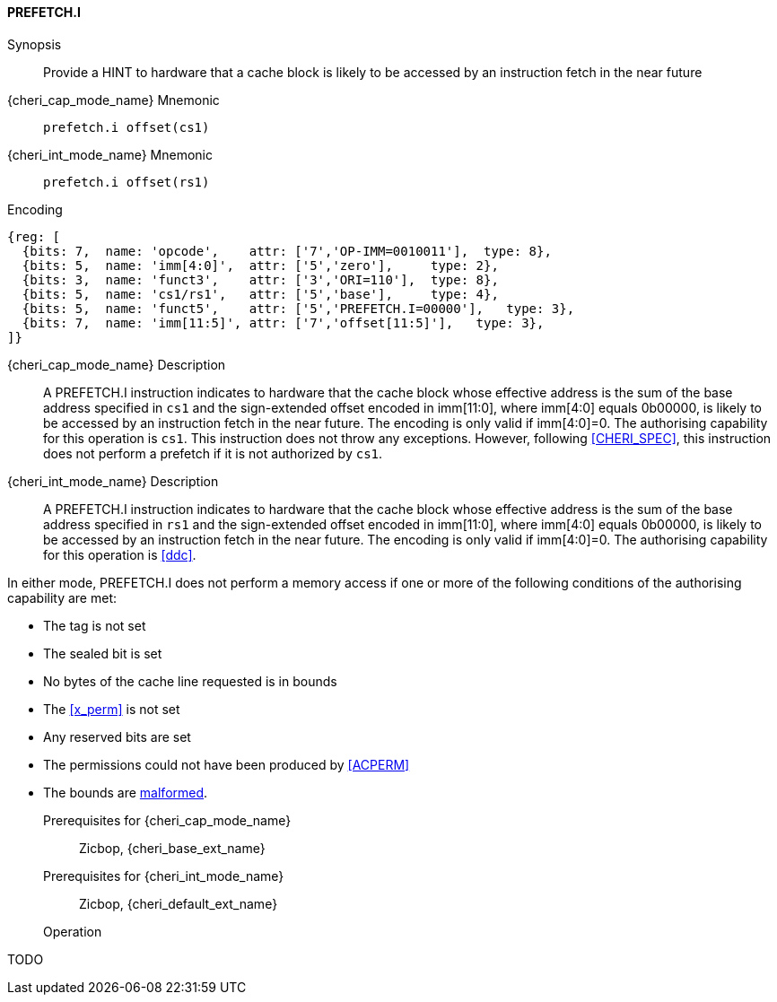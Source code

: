 <<<

[#PREFETCH_I,reftext="PREFETCH.I"]
==== PREFETCH.I

Synopsis::
Provide a HINT to hardware that a cache block is likely to be accessed by an
instruction fetch in the near future

pass:attributes,quotes[{cheri_cap_mode_name}] Mnemonic::
`prefetch.i offset(cs1)`

pass:attributes,quotes[{cheri_int_mode_name}] Mnemonic::
`prefetch.i offset(rs1)`

Encoding::
[wavedrom, , svg]
....
{reg: [
  {bits: 7,  name: 'opcode',    attr: ['7','OP-IMM=0010011'],  type: 8},
  {bits: 5,  name: 'imm[4:0]',  attr: ['5','zero'],     type: 2},
  {bits: 3,  name: 'funct3',    attr: ['3','ORI=110'],  type: 8},
  {bits: 5,  name: 'cs1/rs1',   attr: ['5','base'],     type: 4},
  {bits: 5,  name: 'funct5',    attr: ['5','PREFETCH.I=00000'],   type: 3},
  {bits: 7,  name: 'imm[11:5]', attr: ['7','offset[11:5]'],   type: 3},
]}
....

pass:attributes,quotes[{cheri_cap_mode_name}] Description::
A PREFETCH.I instruction indicates to hardware that the cache block whose
effective address is the sum of the base address specified in `cs1` and the
sign-extended offset encoded in imm[11:0], where imm[4:0] equals 0b00000, is
likely to be accessed by an instruction fetch in the near future. The encoding
is only valid if imm[4:0]=0. The authorising capability for this operation is
`cs1`. This instruction does not throw any exceptions. However, following
<<CHERI_SPEC>>, this instruction does not perform a prefetch if it is
not authorized by `cs1`.

pass:attributes,quotes[{cheri_int_mode_name}] Description::
A PREFETCH.I instruction indicates to hardware that the cache block whose
effective address is the sum of the base address specified in `rs1` and the
sign-extended offset encoded in imm[11:0], where imm[4:0] equals 0b00000, is
likely to be accessed by an instruction fetch in the near future. The encoding
is only valid if imm[4:0]=0. The authorising capability for this operation is
<<ddc>>.

In either mode, PREFETCH.I does not perform a memory access
if one or more of the following conditions of the authorising capability are met:

* The tag is not set
* The sealed bit is set
* No bytes of the cache line requested is in bounds
* The <<x_perm>> is not set
* Any reserved bits are set
* The permissions could not have been produced by <<ACPERM>>
* The bounds are <<section_cap_malformed,malformed>>.

Prerequisites for pass:attributes,quotes[{cheri_cap_mode_name}]::
Zicbop, {cheri_base_ext_name}

Prerequisites for pass:attributes,quotes[{cheri_int_mode_name}]::
Zicbop, {cheri_default_ext_name}

Operation::
[source,sail]
--
TODO
--

